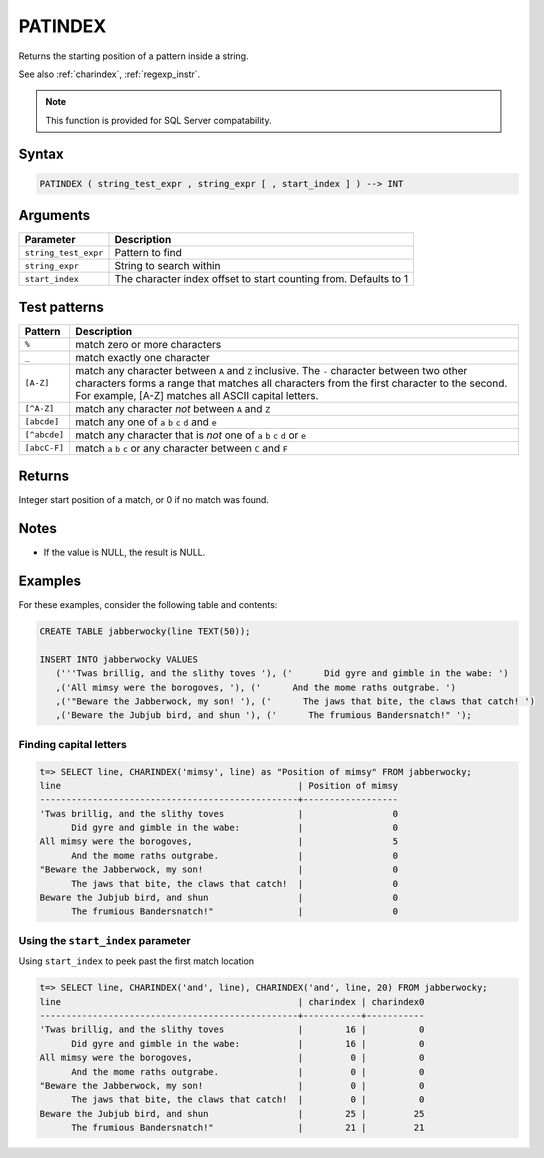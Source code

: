 .. _patindex:

**************************
PATINDEX
**************************

Returns the starting position of a pattern inside a string.

See also :ref:`charindex`, :ref:`regexp_instr`.

.. note:: This function is provided for SQL Server compatability.

Syntax
==========

.. code-block:: postgres

   PATINDEX ( string_test_expr , string_expr [ , start_index ] ) --> INT

Arguments
============

.. list-table:: 
   :widths: auto
   :header-rows: 1
   
   * - Parameter
     - Description
   * - ``string_test_expr``
     - Pattern to find
   * - ``string_expr``
     - String to search within
   * - ``start_index``
     - The character index offset to start counting from. Defaults to 1

Test patterns
==============

.. list-table::
   :widths: auto
   :header-rows: 1
   
   
   * - Pattern
     - Description
   * - ``%``
     - match zero or more characters
   * - ``_``
     - match exactly one character
   * - ``[A-Z]``
     - match any character between ``A`` and ``Z`` inclusive. The ``-`` character between two other characters forms a range that matches all characters from the first character to the second. For example, [A-Z] matches all ASCII capital letters.
   * - ``[^A-Z]``
     - match any character *not* between ``A`` and ``Z``
   * - ``[abcde]``
     - match any one of ``a`` ``b`` ``c`` ``d`` and ``e``
   * - ``[^abcde]``
     - match any character that is *not* one of ``a`` ``b`` ``c`` ``d`` or ``e``
   * - ``[abcC-F]``
     - match ``a`` ``b`` ``c`` or any character between ``C`` and ``F``

Returns
============

Integer start position of a match, or 0 if no match was found.

Notes
=======

* If the value is NULL, the result is NULL.

Examples
===========

For these examples, consider the following table and contents:

.. code-block:: postgres

   CREATE TABLE jabberwocky(line TEXT(50));

   INSERT INTO jabberwocky VALUES 
      ('''Twas brillig, and the slithy toves '), ('      Did gyre and gimble in the wabe: ')
      ,('All mimsy were the borogoves, '), ('      And the mome raths outgrabe. ')
      ,('"Beware the Jabberwock, my son! '), ('      The jaws that bite, the claws that catch! ')
      ,('Beware the Jubjub bird, and shun '), ('      The frumious Bandersnatch!" ');


Finding capital letters
-----------------------------------------

.. code-block:: psql

   t=> SELECT line, CHARINDEX('mimsy', line) as "Position of mimsy" FROM jabberwocky;
   line                                             | Position of mimsy
   -------------------------------------------------+------------------
   'Twas brillig, and the slithy toves              |                 0
         Did gyre and gimble in the wabe:           |                 0
   All mimsy were the borogoves,                    |                 5
         And the mome raths outgrabe.               |                 0
   "Beware the Jabberwock, my son!                  |                 0
         The jaws that bite, the claws that catch!  |                 0
   Beware the Jubjub bird, and shun                 |                 0
         The frumious Bandersnatch!"                |                 0


Using the ``start_index`` parameter
--------------------------------------

Using ``start_index`` to peek past the first match location

.. code-block:: psql

   
   t=> SELECT line, CHARINDEX('and', line), CHARINDEX('and', line, 20) FROM jabberwocky;
   line                                             | charindex | charindex0
   -------------------------------------------------+-----------+-----------
   'Twas brillig, and the slithy toves              |        16 |          0
         Did gyre and gimble in the wabe:           |        16 |          0
   All mimsy were the borogoves,                    |         0 |          0
         And the mome raths outgrabe.               |         0 |          0
   "Beware the Jabberwock, my son!                  |         0 |          0
         The jaws that bite, the claws that catch!  |         0 |          0
   Beware the Jubjub bird, and shun                 |        25 |         25
         The frumious Bandersnatch!"                |        21 |         21



